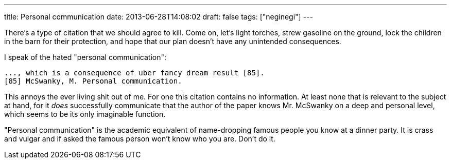 ---
title: Personal communication
date: 2013-06-28T14:08:02
draft: false
tags: ["neginegi"]
---

There's a type of citation that we should agree to kill. Come on, let's light torches, strew gasoline on the ground, lock the children in the barn for their protection, and hope that our plan doesn't have any unintended consequences.

I speak of the hated "personal communication":

    ..., which is a consequence of uber fancy dream result [85].
    [85] McSwanky, M. Personal communication.

This annoys the ever living shit out of me. For one this citation contains no
information. At least none that is relevant to the subject at hand, for it
_does_ successfully communicate that the author of the paper knows Mr. McSwanky on a deep and personal level, which seems to be its only imaginable function.

"Personal communication" is the academic equivalent of name-dropping famous people you know at a dinner party. It is crass and vulgar and if asked the famous person won't know who you are. Don't do it.
